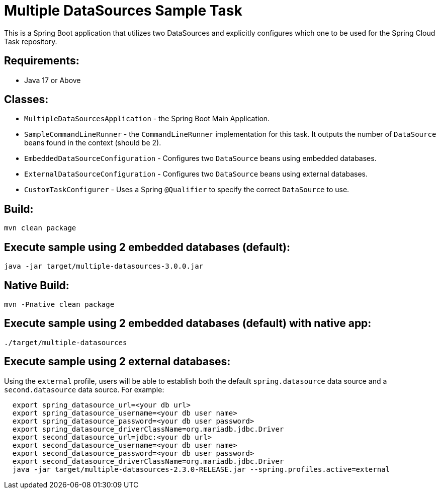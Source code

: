 = Multiple DataSources Sample Task

This is a Spring Boot application that utilizes two DataSources and explicitly configures
which one to be used for the Spring Cloud Task repository.

== Requirements:

* Java 17 or Above

== Classes:

* `MultipleDataSourcesApplication` - the Spring Boot Main Application.
* `SampleCommandLineRunner` - the `CommandLineRunner` implementation for this task.  It outputs the number of `DataSource` beans found in the context (should be 2).
* `EmbeddedDataSourceConfiguration` - Configures two `DataSource` beans using embedded databases.
* `ExternalDataSourceConfiguration` - Configures two `DataSource` beans using external databases.

* `CustomTaskConfigurer` - Uses a Spring `@Qualifier` to specify the correct `DataSource` to use.

== Build:

[source,shell]
----
mvn clean package
----

== Execute sample using 2 embedded databases (default):

[source,shell]
----
java -jar target/multiple-datasources-3.0.0.jar
----

== Native Build:

[source,shell]
----
mvn -Pnative clean package
----

== Execute sample using 2 embedded databases (default) with native app:

[source,shell]
----
./target/multiple-datasources
----

== Execute sample using 2 external databases:

Using the `external` profile, users will be able to establish both the default `spring.datasource` data source and a `second.datasource` data source.
For example:
[source,shell,indent=2]
----
export spring_datasource_url=<your db url>
export spring_datasource_username=<your db user name>
export spring_datasource_password=<your db user password>
export spring_datasource_driverClassName=org.mariadb.jdbc.Driver
export second_datasource_url=jdbc:<your db url>
export second_datasource_username=<your db user name>
export second_datasource_password=<your db user password>
export second_datasource_driverClassName=org.mariadb.jdbc.Driver
java -jar target/multiple-datasources-2.3.0-RELEASE.jar --spring.profiles.active=external
----
